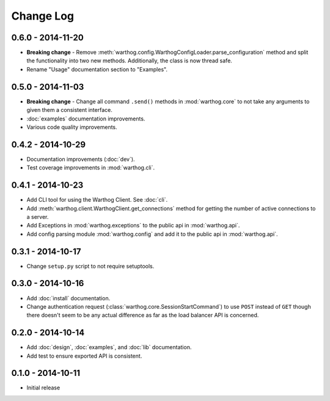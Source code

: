Change Log
==========

0.6.0 - 2014-11-20
------------------
* **Breaking change** - Remove :meth:`warthog.config.WarthogConfigLoader.parse_configuration`
  method and split the functionality into two new methods. Additionally, the class is
  now thread safe.
* Rename "Usage" documentation section to "Examples".

0.5.0 - 2014-11-03
------------------
* **Breaking change** - Change all command ``.send()`` methods in :mod:`warthog.core`
  to not take any arguments to given them a consistent interface.
* :doc:`examples` documentation improvements.
* Various code quality improvements.

0.4.2 - 2014-10-29
------------------
* Documentation improvements (:doc:`dev`).
* Test coverage improvements in :mod:`warthog.cli`.

0.4.1 - 2014-10-23
------------------
* Add CLI tool for using the Warthog Client. See :doc:`cli`.
* Add :meth:`warthog.client.WarthogClient.get_connections` method for getting the
  number of active connections to a server.
* Add Exceptions in :mod:`warthog.exceptions` to the public api in :mod:`warthog.api`.
* Add config parsing module :mod:`warthog.config` and add it to the public api in :mod:`warthog.api`.

0.3.1 - 2014-10-17
------------------
* Change ``setup.py`` script to not require setuptools.

0.3.0 - 2014-10-16
------------------
* Add :doc:`install` documentation.
* Change authentication request (:class:`warthog.core.SessionStartCommand`) to use ``POST``
  instead of ``GET`` though there doesn't seem to be any actual difference as far as the
  load balancer API is concerned.

0.2.0 - 2014-10-14
------------------
* Add :doc:`design`, :doc:`examples`, and :doc:`lib` documentation.
* Add test to ensure exported API is consistent.

0.1.0 - 2014-10-11
------------------
* Initial release
